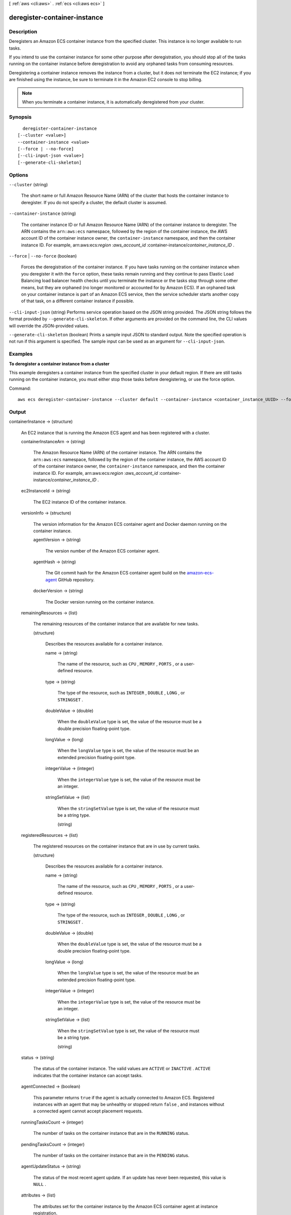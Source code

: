 [ :ref:`aws <cli:aws>` . :ref:`ecs <cli:aws ecs>` ]

.. _cli:aws ecs deregister-container-instance:


*****************************
deregister-container-instance
*****************************



===========
Description
===========



Deregisters an Amazon ECS container instance from the specified cluster. This instance is no longer available to run tasks.

 

If you intend to use the container instance for some other purpose after deregistration, you should stop all of the tasks running on the container instance before deregistration to avoid any orphaned tasks from consuming resources.

 

Deregistering a container instance removes the instance from a cluster, but it does not terminate the EC2 instance; if you are finished using the instance, be sure to terminate it in the Amazon EC2 console to stop billing.

 

.. note::

  

  When you terminate a container instance, it is automatically deregistered from your cluster.

  



========
Synopsis
========

::

    deregister-container-instance
  [--cluster <value>]
  --container-instance <value>
  [--force | --no-force]
  [--cli-input-json <value>]
  [--generate-cli-skeleton]




=======
Options
=======

``--cluster`` (string)


  The short name or full Amazon Resource Name (ARN) of the cluster that hosts the container instance to deregister. If you do not specify a cluster, the default cluster is assumed.

  

``--container-instance`` (string)


  The container instance ID or full Amazon Resource Name (ARN) of the container instance to deregister. The ARN contains the ``arn:aws:ecs`` namespace, followed by the region of the container instance, the AWS account ID of the container instance owner, the ``container-instance`` namespace, and then the container instance ID. For example, arn:aws:ecs:*region* :*aws_account_id* :container-instance/*container_instance_ID* .

  

``--force`` | ``--no-force`` (boolean)


  Forces the deregistration of the container instance. If you have tasks running on the container instance when you deregister it with the ``force`` option, these tasks remain running and they continue to pass Elastic Load Balancing load balancer health checks until you terminate the instance or the tasks stop through some other means, but they are orphaned (no longer monitored or accounted for by Amazon ECS). If an orphaned task on your container instance is part of an Amazon ECS service, then the service scheduler starts another copy of that task, on a different container instance if possible.

  

``--cli-input-json`` (string)
Performs service operation based on the JSON string provided. The JSON string follows the format provided by ``--generate-cli-skeleton``. If other arguments are provided on the command line, the CLI values will override the JSON-provided values.

``--generate-cli-skeleton`` (boolean)
Prints a sample input JSON to standard output. Note the specified operation is not run if this argument is specified. The sample input can be used as an argument for ``--cli-input-json``.



========
Examples
========

**To deregister a container instance from a cluster**

This example deregisters a container instance from the specified cluster in your default region. If there are still tasks running on the container instance, you must either stop those tasks before deregistering, or use the force option.

Command::

  aws ecs deregister-container-instance --cluster default --container-instance <container_instance_UUID> --force

======
Output
======

containerInstance -> (structure)

  

  An EC2 instance that is running the Amazon ECS agent and has been registered with a cluster.

  

  containerInstanceArn -> (string)

    

    The Amazon Resource Name (ARN) of the container instance. The ARN contains the ``arn:aws:ecs`` namespace, followed by the region of the container instance, the AWS account ID of the container instance owner, the ``container-instance`` namespace, and then the container instance ID. For example, arn:aws:ecs:*region* :*aws_account_id* :container-instance/*container_instance_ID* .

    

    

  ec2InstanceId -> (string)

    

    The EC2 instance ID of the container instance.

    

    

  versionInfo -> (structure)

    

    The version information for the Amazon ECS container agent and Docker daemon running on the container instance.

    

    agentVersion -> (string)

      

      The version number of the Amazon ECS container agent.

      

      

    agentHash -> (string)

      

      The Git commit hash for the Amazon ECS container agent build on the `amazon-ecs-agent`_ GitHub repository.

      

      

    dockerVersion -> (string)

      

      The Docker version running on the container instance.

      

      

    

  remainingResources -> (list)

    

    The remaining resources of the container instance that are available for new tasks.

    

    (structure)

      

      Describes the resources available for a container instance.

      

      name -> (string)

        

        The name of the resource, such as ``CPU`` , ``MEMORY`` , ``PORTS`` , or a user-defined resource.

        

        

      type -> (string)

        

        The type of the resource, such as ``INTEGER`` , ``DOUBLE`` , ``LONG`` , or ``STRINGSET`` .

        

        

      doubleValue -> (double)

        

        When the ``doubleValue`` type is set, the value of the resource must be a double precision floating-point type.

        

        

      longValue -> (long)

        

        When the ``longValue`` type is set, the value of the resource must be an extended precision floating-point type.

        

        

      integerValue -> (integer)

        

        When the ``integerValue`` type is set, the value of the resource must be an integer.

        

        

      stringSetValue -> (list)

        

        When the ``stringSetValue`` type is set, the value of the resource must be a string type.

        

        (string)

          

          

        

      

    

  registeredResources -> (list)

    

    The registered resources on the container instance that are in use by current tasks.

    

    (structure)

      

      Describes the resources available for a container instance.

      

      name -> (string)

        

        The name of the resource, such as ``CPU`` , ``MEMORY`` , ``PORTS`` , or a user-defined resource.

        

        

      type -> (string)

        

        The type of the resource, such as ``INTEGER`` , ``DOUBLE`` , ``LONG`` , or ``STRINGSET`` .

        

        

      doubleValue -> (double)

        

        When the ``doubleValue`` type is set, the value of the resource must be a double precision floating-point type.

        

        

      longValue -> (long)

        

        When the ``longValue`` type is set, the value of the resource must be an extended precision floating-point type.

        

        

      integerValue -> (integer)

        

        When the ``integerValue`` type is set, the value of the resource must be an integer.

        

        

      stringSetValue -> (list)

        

        When the ``stringSetValue`` type is set, the value of the resource must be a string type.

        

        (string)

          

          

        

      

    

  status -> (string)

    

    The status of the container instance. The valid values are ``ACTIVE`` or ``INACTIVE`` . ``ACTIVE`` indicates that the container instance can accept tasks.

    

    

  agentConnected -> (boolean)

    

    This parameter returns ``true`` if the agent is actually connected to Amazon ECS. Registered instances with an agent that may be unhealthy or stopped return ``false`` , and instances without a connected agent cannot accept placement requests.

    

    

  runningTasksCount -> (integer)

    

    The number of tasks on the container instance that are in the ``RUNNING`` status.

    

    

  pendingTasksCount -> (integer)

    

    The number of tasks on the container instance that are in the ``PENDING`` status.

    

    

  agentUpdateStatus -> (string)

    

    The status of the most recent agent update. If an update has never been requested, this value is ``NULL`` .

    

    

  attributes -> (list)

    

    The attributes set for the container instance by the Amazon ECS container agent at instance registration.

    

    (structure)

      

      The attributes applicable to a container instance when it is registered.

      

      name -> (string)

        

        The name of the container instance attribute.

        

        

      value -> (string)

        

        The value of the container instance attribute (at this time, the value here is ``Null`` , but this could change in future revisions for expandability).

        

        

      

    

  



.. _amazon-ecs-agent: https://github.com/aws/amazon-ecs-agent/commits/master
